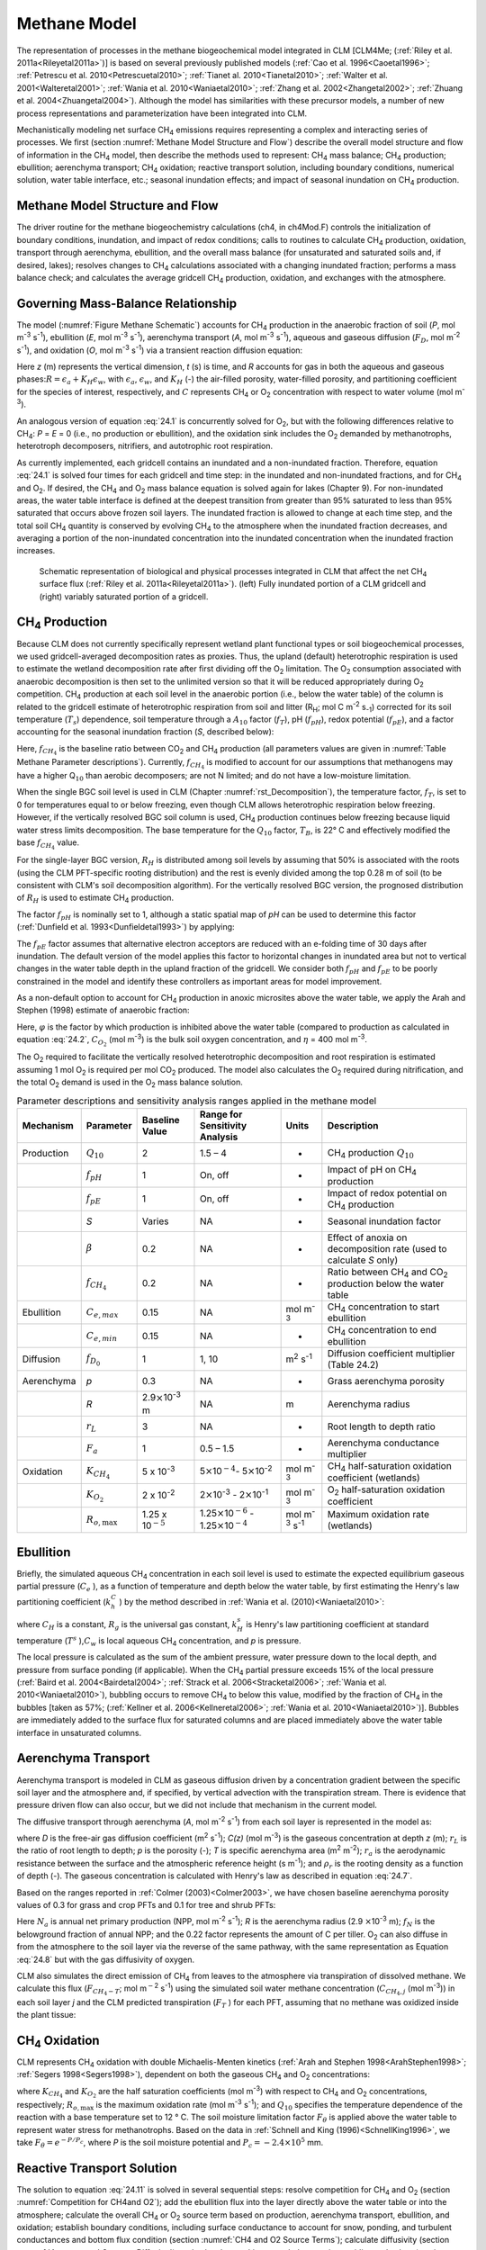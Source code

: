.. _rst_Methane Model:

Methane Model
=================

The representation of processes in the methane biogeochemical model integrated in CLM [CLM4Me; (:ref:`Riley et al. 2011a<Rileyetal2011a>`)] is based on several previously published models (:ref:`Cao et al. 1996<Caoetal1996>`; :ref:`Petrescu et al. 2010<Petrescuetal2010>`; :ref:`Tianet al. 2010<Tianetal2010>`; :ref:`Walter et al. 2001<Walteretal2001>`; :ref:`Wania et al. 2010<Waniaetal2010>`; :ref:`Zhang et al. 2002<Zhangetal2002>`; :ref:`Zhuang et al. 2004<Zhuangetal2004>`). Although the model has similarities with these precursor models, a number of new process representations and parameterization have been integrated into CLM.

Mechanistically modeling net surface CH\ :sub:`4` emissions requires representing a complex and interacting series of processes. We first (section :numref:`Methane Model Structure and Flow`) describe the overall model structure and flow of information in the CH\ :sub:`4` model, then describe the methods used to represent: CH\ :sub:`4` mass balance; CH\ :sub:`4` production; ebullition; aerenchyma transport; CH\ :sub:`4` oxidation; reactive transport solution, including boundary conditions, numerical solution, water table interface, etc.; seasonal inundation effects; and impact of seasonal inundation on CH\ :sub:`4` production.

.. _Methane Model Structure and Flow:

Methane Model Structure and Flow
-------------------------------------

The driver routine for the methane biogeochemistry calculations (ch4, in ch4Mod.F) controls the initialization of boundary conditions, inundation, and impact of redox conditions; calls to routines to calculate CH\ :sub:`4` production, oxidation, transport through aerenchyma, ebullition, and the overall mass balance (for unsaturated and saturated soils and, if desired, lakes); resolves changes to CH\ :sub:`4` calculations associated with a changing inundated fraction; performs a mass balance check; and calculates the average gridcell CH\ :sub:`4` production, oxidation, and exchanges with the atmosphere.

.. _Governing Mass-Balance Relationship:

Governing Mass-Balance Relationship
----------------------------------------

The model (:numref:`Figure Methane Schematic`) accounts for CH\ :sub:`4` production in the anaerobic fraction of soil (*P*, mol m\ :sup:`-3` s\ :sup:`-1`), ebullition (*E*, mol m\ :sup:`-3` s\ :sup:`-1`), aerenchyma transport (*A*, mol m\ :sup:`-3` s\ :sup:`-1`), aqueous and gaseous diffusion (:math:`{F}_{D}`, mol m\ :sup:`-2` s\ :sup:`-1`), and oxidation (*O*, mol m\ :sup:`-3` s\ :sup:`-1`) via a transient reaction diffusion equation:

.. math::
   :label: 24.1

   \frac{\partial \left(RC\right)}{\partial t} =\frac{\partial F_{D} }{\partial z} +P\left(z,t\right)-E\left(z,t\right)-A\left(z,t\right)-O\left(z,t\right)

Here *z* (m) represents the vertical dimension, *t* (s) is time, and *R* accounts for gas in both the aqueous and gaseous phases:\ :math:`R = \epsilon _{a} +K_{H} \epsilon _{w}`, with :math:`\epsilon _{a}`, :math:`\epsilon _{w}`, and :math:`K_{H}` (-) the air-filled porosity, water-filled porosity, and partitioning coefficient for the species of interest, respectively, and :math:`C` represents CH\ :sub:`4` or O\ :sub:`2` concentration with respect to water volume (mol m\ :sup:`-3`).

An analogous version of equation :eq:`24.1` is concurrently solved for O\ :sub:`2`, but with the following differences relative to CH\ :sub:`4`: *P* = *E* = 0 (i.e., no production or ebullition), and the oxidation sink includes the O\ :sub:`2` demanded by methanotrophs, heterotroph decomposers, nitrifiers, and autotrophic root respiration.

As currently implemented, each gridcell contains an inundated and a non-inundated fraction. Therefore, equation :eq:`24.1` is solved four times for each gridcell and time step: in the inundated and non-inundated fractions, and for CH\ :sub:`4` and O\ :sub:`2`. If desired, the CH\ :sub:`4` and O\ :sub:`2` mass balance equation is solved again for lakes (Chapter 9). For non-inundated areas, the water table interface is defined at the deepest transition from greater than 95% saturated to less than 95% saturated that occurs above frozen soil layers. The inundated fraction is allowed to change at each time step, and the total soil CH\ :sub:`4` quantity is conserved by evolving CH\ :sub:`4` to the atmosphere when the inundated fraction decreases, and averaging a portion of the non-inundated concentration into the inundated concentration when the inundated fraction increases.

.. _Figure Methane Schematic:

.. figure:: image1.png

 Schematic representation of biological and physical processes integrated in CLM that affect the net CH\ :sub:`4`
 surface flux (:ref:`Riley et al. 2011a<Rileyetal2011a>`). (left)
 Fully inundated portion of a CLM gridcell and (right) variably saturated portion of a gridcell.

.. _CH4 Production:

CH\ :sub:`4` Production
----------------------------------

Because CLM does not currently specifically represent wetland plant functional types or soil biogeochemical processes, we used gridcell-averaged decomposition rates as proxies. Thus, the upland (default) heterotrophic respiration is used to estimate the wetland decomposition rate after first dividing off the O\ :sub:`2` limitation. The O\ :sub:`2` consumption associated with anaerobic decomposition is then set to the unlimited version so that it will be reduced appropriately during O\ :sub:`2` competition. CH\ :sub:`4` production at each soil level in the anaerobic portion (i.e., below the water table) of the column is related to the gridcell estimate of heterotrophic respiration from soil and litter (R\ :sub:`H`; mol C m\ :sup:`-2` s\ :sub:`-1`) corrected for its soil temperature (:math:`{T}_{s}`) dependence, soil temperature through a :math:`{A}_{10}` factor (:math:`f_{T}`), pH (:math:`f_{pH}`), redox potential (:math:`f_{pE}`), and a factor accounting for the seasonal inundation fraction (*S*, described below):

.. math::
   :label: 24.2

   P=R_{H} f_{CH_{4} } f_{T} f_{pH} f_{pE} S.

Here, :math:`f_{CH_{4} }` is the baseline ratio between CO\ :sub:`2` and CH\ :sub:`4` production (all parameters values are given in :numref:`Table Methane Parameter descriptions`). Currently, :math:`f_{CH_{4} }` is modified to account for our assumptions that methanogens may have a higher Q\ :math:`{}_{10}` than aerobic decomposers; are not N limited; and do not have a low-moisture limitation.

When the single BGC soil level is used in CLM (Chapter :numref:`rst_Decomposition`), the temperature factor, :math:`f_{T}`, is set to 0 for temperatures equal to or below freezing, even though CLM allows heterotrophic respiration below freezing. However, if the vertically resolved BGC soil column is used, CH\ :sub:`4` production continues below freezing because liquid water stress limits decomposition. The base temperature for the :math:`{Q}_{10}` factor, :math:`{T}_{B}`, is 22° C and effectively modified the base :math:`f_{CH_{4}}` value.

For the single-layer BGC version, :math:`{R}_{H}` is distributed among soil levels by assuming that 50% is associated with the roots (using the CLM PFT-specific rooting distribution) and the rest is evenly divided among the top 0.28 m of soil (to be consistent with CLM's soil decomposition algorithm). For the vertically resolved BGC version, the prognosed distribution of :math:`{R}_{H}` is used to estimate CH\ :sub:`4` production.

The factor :math:`f_{pH}` is nominally set to 1, although a static spatial map of *pH* can be used to determine this factor (:ref:`Dunfield et al. 1993<Dunfieldetal1993>`) by applying:

.. math::
   :label: 24.3

   f_{pH} =10^{-0.2235pH^{2} +2.7727pH-8.6} .

The :math:`f_{pE}` factor assumes that alternative electron acceptors are reduced with an e-folding time of 30 days after inundation. The default version of the model applies this factor to horizontal changes in inundated area but not to vertical changes in the water table depth in the upland fraction of the gridcell. We consider both :math:`f_{pH}` and :math:`f_{pE}` to be poorly constrained in the model and identify these controllers as important areas for model improvement.

As a non-default option to account for CH\ :sub:`4` production in anoxic microsites above the water table, we apply the Arah and Stephen (1998) estimate of anaerobic fraction:

.. math::
   :label: 24.4

   \varphi =\frac{1}{1+\eta C_{O_{2} } } .

Here, :math:`\varphi` is the factor by which production is inhibited above the water table (compared to production as calculated in equation :eq:`24.2`, :math:`C_{O_{2}}` (mol m\ :sup:`-3`) is the bulk soil oxygen concentration, and :math:`\eta` = 400 mol m\ :sup:`-3`.

The O\ :sub:`2` required to facilitate the vertically resolved heterotrophic decomposition and root respiration is estimated assuming 1 mol O\ :sub:`2` is required per mol CO\ :sub:`2` produced. The model also calculates the O\ :sub:`2` required during nitrification, and the total O\ :sub:`2` demand is used in the O\ :sub:`2` mass balance solution.

.. _Table Methane Parameter descriptions:

.. table:: Parameter descriptions and sensitivity analysis ranges applied in the methane model

 +--------------+----------------------------+----------------------------------------------+--------------------------------------------------------------------------------------------------+---------------------------------------------+--------------------------------------------------------------------------------------------+
 | Mechanism    | Parameter                  | Baseline Value                               | Range for Sensitivity Analysis                                                                   | Units                                       | Description                                                                                |
 +==============+============================+==============================================+==================================================================================================+=============================================+============================================================================================+
 | Production   | :math:`{Q}_{10}`           | 2                                            | 1.5 – 4                                                                                          | -                                           | CH\ :sub:`4` production :math:`{Q}_{10}`                                                   |
 +--------------+----------------------------+----------------------------------------------+--------------------------------------------------------------------------------------------------+---------------------------------------------+--------------------------------------------------------------------------------------------+
 |              | :math:`f_{pH}`             | 1                                            | On, off                                                                                          | -                                           | Impact of pH on CH\ :sub:`4` production                                                    |
 +--------------+----------------------------+----------------------------------------------+--------------------------------------------------------------------------------------------------+---------------------------------------------+--------------------------------------------------------------------------------------------+
 |              | :math:`f_{pE}`             | 1                                            | On, off                                                                                          | -                                           | Impact of redox potential on CH\ :sub:`4` production                                       |
 +--------------+----------------------------+----------------------------------------------+--------------------------------------------------------------------------------------------------+---------------------------------------------+--------------------------------------------------------------------------------------------+
 |              | *S*                        | Varies                                       | NA                                                                                               | -                                           | Seasonal inundation factor                                                                 |
 +--------------+----------------------------+----------------------------------------------+--------------------------------------------------------------------------------------------------+---------------------------------------------+--------------------------------------------------------------------------------------------+
 |              | :math:`\beta`              | 0.2                                          | NA                                                                                               | -                                           | Effect of anoxia on decomposition rate (used to calculate *S* only)                        |
 +--------------+----------------------------+----------------------------------------------+--------------------------------------------------------------------------------------------------+---------------------------------------------+--------------------------------------------------------------------------------------------+
 |              | :math:`f_{CH_{4} }`        | 0.2                                          | NA                                                                                               | -                                           | Ratio between CH\ :sub:`4` and CO\ :sub:`2` production below the water table               |
 +--------------+----------------------------+----------------------------------------------+--------------------------------------------------------------------------------------------------+---------------------------------------------+--------------------------------------------------------------------------------------------+
 | Ebullition   | :math:`{C}_{e,max}`        | 0.15                                         | NA                                                                                               | mol m\ :sup:`-3`                            | CH\ :sub:`4` concentration to start ebullition                                             |
 +--------------+----------------------------+----------------------------------------------+--------------------------------------------------------------------------------------------------+---------------------------------------------+--------------------------------------------------------------------------------------------+
 |              | :math:`{C}_{e,min}`        | 0.15                                         | NA                                                                                               | -                                           | CH\ :sub:`4` concentration to end ebullition                                               |
 +--------------+----------------------------+----------------------------------------------+--------------------------------------------------------------------------------------------------+---------------------------------------------+--------------------------------------------------------------------------------------------+
 | Diffusion    | :math:`f_{D_{0} }`         | 1                                            | 1, 10                                                                                            | m\ :sup:`2` s\ :sup:`-1`                    | Diffusion coefficient multiplier (Table 24.2)                                              |
 +--------------+----------------------------+----------------------------------------------+--------------------------------------------------------------------------------------------------+---------------------------------------------+--------------------------------------------------------------------------------------------+
 | Aerenchyma   | *p*                        | 0.3                                          | NA                                                                                               | -                                           | Grass aerenchyma porosity                                                                  |
 +--------------+----------------------------+----------------------------------------------+--------------------------------------------------------------------------------------------------+---------------------------------------------+--------------------------------------------------------------------------------------------+
 |              | *R*                        | 2.9\ :math:`\times`\ 10\ :sup:`-3` m         | NA                                                                                               | m                                           | Aerenchyma radius                                                                          |
 +--------------+----------------------------+----------------------------------------------+--------------------------------------------------------------------------------------------------+---------------------------------------------+--------------------------------------------------------------------------------------------+
 |              | :math:`{r}_{L}`            | 3                                            | NA                                                                                               | -                                           | Root length to depth ratio                                                                 |
 +--------------+----------------------------+----------------------------------------------+--------------------------------------------------------------------------------------------------+---------------------------------------------+--------------------------------------------------------------------------------------------+
 |              | :math:`{F}_{a}`            | 1                                            | 0.5 – 1.5                                                                                        | -                                           | Aerenchyma conductance multiplier                                                          |
 +--------------+----------------------------+----------------------------------------------+--------------------------------------------------------------------------------------------------+---------------------------------------------+--------------------------------------------------------------------------------------------+
 | Oxidation    | :math:`K_{CH_{4} }`        | 5 x 10\ :sup:`-3`                            | 5\ :math:`\times`\ 10\ :math:`{}^{-4}`\ :math:`{}_{ }`- 5\ :math:`\times`\ 10\ :sup:`-2`         | mol m\ :sup:`-3`                            | CH\ :sub:`4` half-saturation oxidation coefficient (wetlands)                              |
 +--------------+----------------------------+----------------------------------------------+--------------------------------------------------------------------------------------------------+---------------------------------------------+--------------------------------------------------------------------------------------------+
 |              | :math:`K_{O_{2} }`         | 2 x 10\ :sup:`-2`                            | 2\ :math:`\times`\ 10\ :sup:`-3` - 2\ :math:`\times`\ 10\ :sup:`-1`                              | mol m\ :sup:`-3`                            | O\ :sub:`2` half-saturation oxidation coefficient                                          |
 +--------------+----------------------------+----------------------------------------------+--------------------------------------------------------------------------------------------------+---------------------------------------------+--------------------------------------------------------------------------------------------+
 |              | :math:`R_{o,\max }`        | 1.25 x 10\ :math:`{}^{-5}`                   | 1.25\ :math:`\times`\ 10\ :math:`{}^{-6}` - 1.25\ :math:`\times`\ 10\ :math:`{}^{-4}`            | mol m\ :sup:`-3` s\ :sup:`-1`               | Maximum oxidation rate (wetlands)                                                          |
 +--------------+----------------------------+----------------------------------------------+--------------------------------------------------------------------------------------------------+---------------------------------------------+--------------------------------------------------------------------------------------------+

Ebullition
---------------

Briefly, the simulated aqueous CH\ :sub:`4` concentration in each soil level is used to estimate the expected equilibrium gaseous partial pressure (:math:`C_{e}` ), as a function of temperature and depth below the water table, by first estimating the Henry's law partitioning coefficient (:math:`k_{h}^{C}` ) by the method described in :ref:`Wania et al. (2010)<Waniaetal2010>`:

.. math::
   :label: 24.5

   \log \left(\frac{1}{k_{H} } \right)=\log k_{H}^{s} -\frac{1}{C_{H} } \left(\frac{1}{T} -\frac{1}{T^{s} } \right)

.. math::
   :label: 24.6

   k_{h}^{C} =Tk_{H} R_{g}

.. math::
   :label: 24.7

   C_{e} =\frac{C_{w} R_{g} T}{\theta _{s} k_{H}^{C} p}

where :math:`C_{H}` \ is a constant, :math:`R_{g}` is the universal gas constant, :math:`k_{H}^{s}` is Henry's law partitioning coefficient at standard temperature (:math:`T^{s}` ),\ :math:`C_{w}` \ is local aqueous CH\ :sub:`4` concentration, and *p* is pressure.

The local pressure is calculated as the sum of the ambient pressure, water pressure down to the local depth, and pressure from surface ponding (if applicable). When the CH\ :sub:`4` partial pressure exceeds 15% of the local pressure (:ref:`Baird et al. 2004<Bairdetal2004>`; :ref:`Strack et al. 2006<Stracketal2006>`; :ref:`Wania et al. 2010<Waniaetal2010>`), bubbling occurs to remove CH\ :sub:`4` to below this value, modified by the fraction of CH\ :sub:`4` in the bubbles [taken as 57%; (:ref:`Kellner et al. 2006<Kellneretal2006>`; :ref:`Wania et al. 2010<Waniaetal2010>`)]. Bubbles are immediately added to the surface flux for saturated columns and are placed immediately above the water table interface in unsaturated columns.

.. _Aerenchyma Transport:

Aerenchyma Transport
-------------------------

Aerenchyma transport is modeled in CLM as gaseous diffusion driven by a concentration gradient between the specific soil layer and the atmosphere and, if specified, by vertical advection with the transpiration stream. There is evidence that pressure driven flow can also occur, but we did not include that mechanism in the current model.

The diffusive transport through aerenchyma (*A*, mol m\ :sup:`-2` s\ :sup:`-1`) from each soil layer is represented in the model as:

.. math::
   :label: 24.8

   A=\frac{C\left(z\right)-C_{a} }{{\raise0.7ex\hbox{$ r_{L} z $}\!\mathord{\left/ {\vphantom {r_{L} z D}} \right.}\!\lower0.7ex\hbox{$ D $}} +r_{a} } pT\rho _{r} ,

where *D* is the free-air gas diffusion coefficient (m\ :sup:`2` s\ :sup:`-1`); *C(z)* (mol m\ :sup:`-3`) is the gaseous concentration at depth *z* (m); :math:`r_{L}` is the ratio of root length to depth; *p* is the porosity (-); *T* is specific aerenchyma area (m\ :sup:`2` m\ :sup:`-2`); :math:`{r}_{a}` is the aerodynamic resistance between the surface and the atmospheric reference height (s m\ :sup:`-1`); and :math:`\rho _{r}` is the rooting density as a function of depth (-). The gaseous concentration is calculated with Henry's law as described in equation :eq:`24.7`.

Based on the ranges reported in :ref:`Colmer (2003)<Colmer2003>`, we have chosen baseline aerenchyma porosity values of 0.3 for grass and crop PFTs and 0.1 for tree and shrub PFTs:

.. math::
   :label: 24.9

   T=\frac{4 f_{N} N_{a}}{0.22} \pi R^{2} .

Here :math:`N_{a}` is annual net primary production (NPP, mol m\ :sup:`-2` s\ :sup:`-1`); *R* is the aerenchyma radius (2.9 :math:`\times`\ 10\ :sup:`-3` m); :math:`{f}_{N}` is the belowground fraction of annual NPP; and the 0.22 factor represents the amount of C per tiller. O\ :sub:`2` can also diffuse in from the atmosphere to the soil layer via the reverse of the same pathway, with the same representation as Equation :eq:`24.8` but with the gas diffusivity of oxygen.

CLM also simulates the direct emission of CH\ :sub:`4` from leaves to the atmosphere via transpiration of dissolved methane. We calculate this flux (:math:`F_{CH_{4} -T}`; mol m\ :math:`{}^{-}`\ :sup:`2` s\ :sup:`-1`) using the simulated soil water methane concentration (:math:`C_{CH_{4},j}` (mol m\ :sup:`-3`)) in each soil layer *j* and the CLM predicted transpiration (:math:`F_{T}` ) for each PFT, assuming that no methane was oxidized inside the plant tissue:

.. math::
   :label: 24.10

   F_{CH_{4} -T} =\sum _{j}\rho _{r,j} F_{T} C_{CH_{4} ,j}  .

.. _CH4 Oxidation:

CH\ :sub:`4` Oxidation
---------------------------------

CLM represents CH\ :sub:`4` oxidation with double Michaelis-Menten kinetics (:ref:`Arah and Stephen 1998<ArahStephen1998>`; :ref:`Segers 1998<Segers1998>`), dependent on both the gaseous CH\ :sub:`4` and O\ :sub:`2` concentrations:

.. math::
   :label: 24.11

   R_{oxic} =R_{o,\max } \left[\frac{C_{CH_{4} } }{K_{CH_{4} } +C_{CH_{4} } } \right]\left[\frac{C_{O_{2} } }{K_{O_{2} } +C_{O_{2} } } \right]Q_{10} F_{\vartheta }

where :math:`K_{CH_{4} }` and :math:`K_{O_{2} }` \ are the half saturation coefficients (mol m\ :sup:`-3`) with respect to CH\ :sub:`4` and O\ :sub:`2` concentrations, respectively; :math:`R_{o,\max }` is the maximum oxidation rate (mol m\ :sup:`-3` s\ :sup:`-1`); and :math:`{Q}_{10}` specifies the temperature dependence of the reaction with a base temperature set to 12 ° C. The soil moisture limitation factor :math:`F_{\theta }` is applied above the water table to represent water stress for methanotrophs. Based on the data in :ref:`Schnell and King (1996)<SchnellKing1996>`, we take :math:`F_{\theta } = {e}^{-P/{P}_{c}}`, where *P* is the soil moisture potential and :math:`{P}_{c} = -2.4 \times {10}^{5}` mm.

.. _Reactive Transport Solution:

Reactive Transport Solution
--------------------------------

The solution to equation :eq:`24.11` is solved in several sequential steps: resolve competition for CH\ :sub:`4` and O\ :sub:`2` (section :numref:`Competition for CH4and O2`); add the ebullition flux into the layer directly above the water table or into the atmosphere; calculate the overall CH\ :sub:`4` or O\ :sub:`2` source term based on production, aerenchyma transport, ebullition, and oxidation; establish boundary conditions, including surface conductance to account for snow, ponding, and turbulent conductances and bottom flux condition (section :numref:`CH4 and O2 Source Terms`); calculate diffusivity (section :numref:`Aqueous and Gaseous Diffusion`); and solve the resulting mass balance using a tridiagonal solver (section :numref:`Crank-Nicholson Solution Methane`).

.. _Competition for CH4and O2:

Competition for CH\ :sub:`4` and O\ :sub:`2`
^^^^^^^^^^^^^^^^^^^^^^^^^^^^^^^^^^^^^^^^^^^^^^^^^^^^^^^^^^^^^^^

For each time step, the unlimited CH\ :sub:`4` and O\ :sub:`2` demands in each model depth interval are computed. If the total demand over a time step for one of the species exceeds the amount available in a particular control volume, the demand from each process associated with the sink is scaled by the fraction required to ensure non-negative concentrations. Since the methanotrophs are limited by both CH\ :sub:`4` and O\ :sub:`2`, the stricter limitation is applied to methanotroph oxidation, and then the limitations are scaled back for the other processes. The competition is designed so that the sinks must not exceed the available concentration over the time step, and if any limitation exists, the sinks must sum to this value. Because the sinks are calculated explicitly while the transport is semi-implicit, negative concentrations can occur after the tridiagonal solution. When this condition occurs for O\ :sub:`2`, the concentrations are reset to zero; if it occurs for CH\ :sub:`4`, the surface flux is adjusted and the concentration is set to zero if the adjustment is not too large.

.. _CH4 and O2 Source Terms:

CH\ :sub:`4` and O\ :sub:`2` Source Terms
^^^^^^^^^^^^^^^^^^^^^^^^^^^^^^^^^^^^^^^^^^^^^^^^^^^^^^^^^^^^

The overall CH\ :sub:`4` net source term consists of production, oxidation at the base of aerenchyma, transport through aerenchyma, methanotrophic oxidation, and ebullition (either to the control volume above the water table if unsaturated or directly to the atmosphere if saturated). For O\ :sub:`2` below the top control volume, the net source term consists of O\ :sub:`2` losses from methanotrophy, SOM decomposition, and autotrophic respiration, and an O\ :sub:`2` source through aerenchyma.

.. _Aqueous and Gaseous Diffusion:

Aqueous and Gaseous Diffusion
^^^^^^^^^^^^^^^^^^^^^^^^^^^^^^^^^^^^

For gaseous diffusion, we adopted the temperature dependence of molecular free-air diffusion coefficients (:math:`{D}_{0}` (m\ :sup:`2` s\ :sup:`-1`)) as described by :ref:`Lerman (1979) <Lerman1979>` and applied by :ref:`Wania et al. (2010)<Waniaetal2010>` (:numref:`Table Temperature dependence of aqueous and gaseous diffusion`).

.. _Table Temperature dependence of aqueous and gaseous diffusion:

.. table:: Temperature dependence of aqueous and gaseous diffusion coefficients for CH\ :sub:`4` and O\ :sub:`2`

 +----------------------------------------------------------+----------------------------------------------------------+--------------------------------------------------------+
 | :math:`{D}_{0}` (cm\ :sup:`2` s\ :sup:`-1`)              | CH\ :sub:`4`                                             | O\ :sub:`2`                                            |
 +==========================================================+==========================================================+========================================================+
 | Aqueous                                                  | 0.9798 + 0.02986\ *T* + 0.0004381\ *T*\ :sup:`2`         | 1.172+ 0.03443\ *T* + 0.0005048\ *T*\ :sup:`2`         |
 +----------------------------------------------------------+----------------------------------------------------------+--------------------------------------------------------+
 | Gaseous                                                  | 0.1875 + 0.0013\ *T*                                     | 0.1759 + 0.0011\ *T*                                   |
 +----------------------------------------------------------+----------------------------------------------------------+--------------------------------------------------------+

Gaseous diffusivity in soils also depends on the molecular diffusivity, soil structure, porosity, and organic matter content. :ref:`Moldrup et al. (2003)<Moldrupetal2003>`, using observations across a range of unsaturated mineral soils, showed that the relationship between effective diffusivity (:math:`D_{e}` (m\ :sup:`2` s\ :sup:`-1`)) and soil properties can be represented as:

.. math::
   :label: 24.12

   D_{e} =D_{0} \theta _{a}^{2} \left(\frac{\theta _{a} }{\theta _{s} } \right)^{{\raise0.7ex\hbox{$ 3 $}\!\mathord{\left/ {\vphantom {3 b}} \right.}\!\lower0.7ex\hbox{$ b $}} } ,

where :math:`\theta _{a}` and :math:`\theta _{s}` are the air-filled and total (saturated water-filled) porosities (-), respectively, and *b* is the slope of the water retention curve (-). However, :ref:`Iiyama and Hasegawa (2005)<IiyamaHasegawa2005>` have shown that the original Millington-Quirk (:ref:`Millington and Quirk 1961<MillingtonQuirk1961>`) relationship matched measurements more closely in unsaturated peat soils:

.. math::
   :label: 24.13

   D_{e} =D_{0} \frac{\theta _{a} ^{{\raise0.7ex\hbox{$ 10 $}\!\mathord{\left/ {\vphantom {10 3}} \right.}\!\lower0.7ex\hbox{$ 3 $}} } }{\theta _{s} ^{2} }

In CLM, we applied equation :eq:`24.12` for soils with zero organic matter content and equation :eq:`24.13` for soils with more than 130 kg m\ :sup:`-3` organic matter content. A linear interpolation between these two limits is applied for soils with SOM content below 130 kg m\ :sup:`-3`. For aqueous diffusion in the saturated part of the soil column, we applied (:ref:`Moldrup et al. (2003)<Moldrupetal2003>`):

.. math::
   :label: 24.14

   D_{e} =D_{0} \theta _{s} ^{2} .

To simplify the solution, we assumed that gaseous diffusion dominates above the water table interface and aqueous diffusion below the water table interface. Descriptions, baseline values, and dimensions for parameters specific to the CH\ :sub:`4` model are given in :numref:`Table Methane Parameter descriptions`. For freezing or frozen soils below the water table, diffusion is limited to the remaining liquid (CLM allows for some freezing point depression), and the diffusion coefficients are scaled by the volume-fraction of liquid. For unsaturated soils, Henry's law equilibrium is assumed at the interface with the water table.

.. _Boundary Conditions:

Boundary Conditions
^^^^^^^^^^^^^^^^^^^^^^^^^^

We assume the CH\ :sub:`4` and O\ :sub:`2` surface fluxes can be calculated from an effective conductance and a gaseous concentration gradient between the atmospheric concentration and either the gaseous concentration in the first soil layer (unsaturated soils) or in equilibrium with the water (saturated soil\ :math:`w\left(C_{1}^{n} -C_{a} \right)` and :math:`w\left(C_{1}^{n+1} -C_{a} \right)` for the fully explicit and fully implicit cases, respectively (however, see :ref:`Tang and Riley (2013)<TangRiley2013>` for a more complete representation of this process). Here, *w* is the surface boundary layer conductance as calculated in the existing CLM surface latent heat calculations. If the top layer is not fully saturated, the :math:`\frac{D_{m1} }{\Delta x_{m1} }` term is replaced with a series combination: :math:`\left[\frac{1}{w} +\frac{\Delta x_{1} }{D_{1} } \right]^{-1}`, and if the top layer is saturated, this term is replaced with :math:`\left[\frac{K_{H} }{w} +\frac{\frac{1}{2} \Delta x_{1} }{D_{1} } \right]^{-1}`, where :math:`{K}_{H}` is the Henry's law equilibrium constant.

When snow is present, a resistance is added to account for diffusion through the snow based on the Millington-Quirk expression :eq:`24.13` and CLM's prediction of the liquid water, ice, and air fractions of each snow layer. When the soil is ponded, the diffusivity is assumed to be that of methane in pure water, and the resistance as the ratio of the ponding depth to diffusivity. The overall conductance is taken as the series combination of surface, snow, and ponding resistances. We assume a zero flux gradient at the bottom of the soil column.

.. _Crank-Nicholson Solution Methane:

Crank-Nicholson Solution
^^^^^^^^^^^^^^^^^^^^^^^^^^^^^^^

Equation :eq:`24.1` is solved using a Crank-Nicholson solution (:ref:`Press et al., 1992<Pressetal1992>`), which combines fully explicit and implicit representations of the mass balance. The fully explicit decomposition of equation :eq:`24.1` can be written as

.. math::
   :label: 24.15

   \frac{R_{j}^{n+1} C_{j}^{n+1} -R_{j}^{n} C_{j}^{n} }{\Delta t} =\frac{1}{\Delta x_{j} } \left[\frac{D_{p1}^{n} }{\Delta x_{p1}^{} } \left(C_{j+1}^{n} -C_{j}^{n} \right)-\frac{D_{m1}^{n} }{\Delta x_{m1}^{} } \left(C_{j}^{n} -C_{j-1}^{n} \right)\right]+S_{j}^{n} ,

where *j* refers to the cell in the vertically discretized soil column (increasing downward), *n* refers to the current time step, :math:`\Delta`\ *t* is the time step (s), *p1* is *j+½*, *m1* is *j-½*, and :math:`S_{j}^{n}` is the net source at time step *n* and position *j*, i.e., :math:`S_{j}^{n} =P\left(j,n\right)-E\left(j,n\right)-A\left(j,n\right)-O\left(j,n\right)`. The diffusivity coefficients are calculated as harmonic means of values from the adjacent cells. Equation :eq:`24.15` is solved for gaseous and aqueous concentrations above and below the water table, respectively. The *R* term ensure the total mass balance in both phases is properly accounted for. An analogous relationship can be generated for the fully implicit case by replacing *n* by *n+1* on the *C* and *S* terms of equation :eq:`24.15`. Using an average of the fully implicit and fully explicit relationships gives:

.. math::
   :label: 24.16

   \begin{array}{l} {-\frac{1}{2\Delta x_{j} } \frac{D_{m1}^{} }{\Delta x_{m1}^{} } C_{j-1}^{n+1} +\left[\frac{R_{j}^{n+1} }{\Delta t} +\frac{1}{2\Delta x_{j} } \left(\frac{D_{p1}^{} }{\Delta x_{p1}^{} } +\frac{D_{m1}^{} }{\Delta x_{m1}^{} } \right)\right]C_{j}^{n+1} -\frac{1}{2\Delta x_{j} } \frac{D_{p1}^{} }{\Delta x_{p1}^{} } C_{j+1}^{n+1} =} \\ {\frac{R_{j}^{n} }{\Delta t} +\frac{1}{2\Delta x_{j} } \left[\frac{D_{p1}^{} }{\Delta x_{p1}^{} } \left(C_{j+1}^{n} -C_{j}^{n} \right)-\frac{D_{m1}^{} }{\Delta x_{m1}^{} } \left(C_{j}^{n} -C_{j-1}^{n} \right)\right]+\frac{1}{2} \left[S_{j}^{n} +S_{j}^{n+1} \right]} \end{array},

Equation :eq:`24.16` is solved with a standard tridiagonal solver, i.e.:

.. math::
   :label: 24.17

   aC_{j-1}^{n+1} +bC_{j}^{n+1} +cC_{j+1}^{n+1} =r,

with coefficients specified in equation :eq:`24.16`.

Two methane balance checks are performed at each timestep to insure that the diffusion solution and the time-varying aggregation over inundated and non-inundated areas strictly conserves methane molecules (except for production minus consumption) and carbon atoms.

.. _Interface between water table and unsaturated zone:

Interface between water table and unsaturated zone
^^^^^^^^^^^^^^^^^^^^^^^^^^^^^^^^^^^^^^^^^^^^^^^^^^^^^^^^^

We assume Henry's Law equilibrium at the interface between the saturated and unsaturated zone and constant flux from the soil element below the interface to the center of the soil element above the interface. In this case, the coefficients are the same as described above, except for the soil element above the interface:

.. math:: \frac{D_{p1} }{\Delta x_{p1} } =\left[K_{H} \frac{\Delta x_{j} }{2D_{j} } +\frac{\Delta x_{j+1} }{2D_{j+1} } \right]^{-1}

.. math:: b=\left[\frac{R_{j}^{n+1} }{\Delta t} +\frac{1}{2\Delta x_{j} } \left(K_{H} \frac{D_{p1}^{} }{\Delta x_{p1} } +\frac{D_{m1}^{} }{\Delta x_{m1} } \right)\right]

.. math::
   :label: 24.18

   r=\frac{R_{j}^{n} }{\Delta t} C_{j}^{n} +\frac{1}{2\Delta x_{j} } \left[\frac{D_{p1}^{} }{\Delta x_{p1} } \left(C_{j+1}^{n} -K_{H} C_{j}^{n} \right)-\frac{D_{m1}^{} }{\Delta x_{m1} } \left(C_{j}^{n} -C_{j-1}^{n} \right)\right]+\frac{1}{2} \left[S_{j}^{n} +S_{j}^{n+1} \right]

and the soil element below the interface:

.. math:: \frac{D_{m1} }{\Delta x_{m1} } =\left[K_{H} \frac{\Delta x_{j-1} }{2D_{j-1} } +\frac{\Delta x_{j} }{2D_{j} } \right]^{-1}

.. math:: a=-K_{H} \frac{1}{2\Delta x_{j} } \frac{D_{m1}^{} }{\Delta x_{m1} }

.. math::
   :label: 24.19

   r=\frac{R_{j}^{n} }{\Delta t} +C_{j}^{n} +\frac{1}{2\Delta x_{j} } \left[\frac{D_{p1}^{} }{\Delta x_{p1} } \left(C_{j+1}^{n} -C_{j}^{n} \right)-\frac{D_{m1}^{} }{\Delta x_{m1} } \left(C_{j}^{n} -K_{H} C_{j-1}^{n} \right)\right]+\frac{1}{2} \left[S_{j}^{n} +S_{j}^{n+1} \right]

.. _Inundated Fraction Prediction:

Inundated Fraction Prediction
----------------------------------

A simplified dynamic representation of spatial inundation based on recent work by :ref:`Prigent et al. (2007)<Prigentetal2007>` is used. :ref:`Prigent et al. (2007)<Prigentetal2007>` described a multi-satellite approach to estimate the global monthly inundated fraction (:math:`{F}_{i}`) over an equal area grid (0.25 :math:`\circ` \ :math:`\times`\ 0.25\ :math:`\circ` at the equator) from 1993 - 2000. They suggested that the IGBP estimate for inundation could be used as a measure of sensitivity of their detection approach at low inundation. We therefore used the sum of their satellite-derived :math:`{F}_{i}` and the constant IGBP estimate when it was less than 10% to perform a simple inversion for the inundated fraction for methane production (:math:`{f}_{s}`). The method optimized two parameters (:math:`{fws}_{slope}` and :math:`{fws}_{intercept}`) for each grid cell in a simple model based on simulated total water storage (:math:`{TWS}`):

.. math::
   :label: 24.20

   f_{s} =fws_{slope} TWS  + fws_{intercept} .

These parameters were evaluated at the 0.5° resolution, and aggregated for coarser simulations. Ongoing work in the hydrology submodel of CLM may alleviate the need for this crude simplification of inundated fraction in future model versions.

.. _Seasonal Inundation:

Seasonal Inundation
------------------------

A simple scaling factor is used to mimic the impact of seasonal inundation on CH\ :sub:`4` production (see appendix B in :ref:`Riley et al. (2011a)<Rileyetal2011a>` for a discussion of this simplified expression):

.. math::
   :label: 24.21

   S=\frac{\beta \left(f-\bar{f}\right)+\bar{f}}{f} ,S\le 1.

Here, *f* is the instantaneous inundated fraction, :math:`\bar{f}` is the annual average inundated fraction (evaluated for the previous calendar year) weighted by heterotrophic respiration, and :math:`\beta` is the anoxia factor that relates the fully anoxic decomposition rate to the fully oxygen-unlimited decomposition rate, all other conditions being equal.

